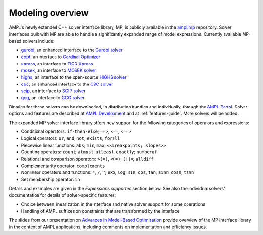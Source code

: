 .. _modeling-overview:

Modeling overview
-----------------


AMPL's newly extended C++ solver interface library, MP, is publicly
available in the `ampl/mp <https://github.com/ampl/mp>`_ repository.
Solver interfaces built with MP are able to handle a significantly
expanded range of model expressions.
Currently available MP-based solvers include:

- `gurobi <https://github.com/ampl/mp/tree/develop/solvers/gurobi>`_,
  an enhanced interface to the `Gurobi solver <https://ampl.com/products/solvers/solvers-we-sell/gurobi/>`_

- `copt <https://github.com/ampl/mp/tree/develop/solvers/copt>`_,
  an interface to `Cardinal Optimizer <https://ampl.com/products/solvers/solvers-we-sell/copt/>`_

- `xpress <https://github.com/ampl/mp/tree/develop/solvers/xpress>`_,
  an interface to `FICO Xpress <https://ampl.com/products/solvers/solvers-we-sell/xpress/>`_

- `mosek <https://github.com/ampl/mp/tree/develop/solvers/mosek>`_,
  an interface to `MOSEK solver <https://ampl.com/products/solvers/solvers-we-sell/mosek/>`_

- `highs <https://github.com/ampl/mp/tree/develop/solvers/highsmp>`_,
  an interface to the open-source `HiGHS solver <https://highs.dev/>`_

- `cbc <https://github.com/ampl/mp/tree/develop/solvers/cbcmp>`_,
  an enhanced interface to the `CBC solver <https://ampl.com/products/solvers/open-source-solvers/>`_

- `scip <https://github.com/ampl/mp/tree/develop/solvers/scipmp>`_,
  an interface to `SCIP solver <https://dev.ampl.com/solvers/scip/index.html>`_

- `gcg <https://github.com/ampl/mp/tree/develop/solvers/gcgmp>`_,
  an interface to `GCG solver <https://dev.ampl.com/solvers/gcg/index.html>`_

Binaries for these solvers can be downloaded, in distribution
bundles and individually, through the `AMPL Portal <https://portal.ampl.com>`_.
Solver options and features are described
at `AMPL Development <https://dev.ampl.com/solvers/index.html>`_
and at :ref:`features-guide`.
More solvers will be added.



The expanded MP solver interface library offers new support
for the following categories of operators and expressions:

- Conditional operators: ``if-then-else``; ``==>``, ``<==``, ``<==>``
- Logical operators: ``or``, ``and``, ``not``; ``exists``, ``forall``
- Piecewise linear functions: ``abs``; ``min``, ``max``; ``<<breakpoints; slopes>>``
- Counting operators: ``count``; ``atmost``, ``atleast``, ``exactly``; ``numberof``
- Relational and comparison operators: ``>(=)``, ``<(=)``, ``(!)=``; ``alldiff``
- Complementarity operator: ``complements``
- Nonlinear operators and functions: ``*``, ``/``, ``^``; ``exp``, ``log``;
  ``sin``, ``cos``, ``tan``; ``sinh``, ``cosh``, ``tanh``
- Set membership operator: ``in``

Details and examples are given in the *Expressions supported* section below.
See also the individual solvers' documentation for details of solver-specific features:

- Choice between linearization in the interface and native solver support for some operations
- Handling of AMPL suffixes on constraints that are transformed by the interface

The slides from our presentation on
`Advances in Model-Based Optimization <https://ampl.com/MEETINGS/TALKS/2022_07_Bethlehem_Fourer.pdf>`_
provide overview of the MP interface library in the context of AMPL applications,
including comments on implementation and efficiency issues.

